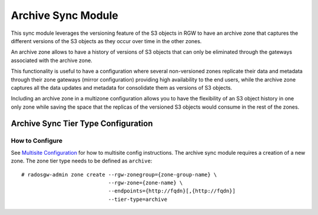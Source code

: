 ===================
Archive Sync Module
===================

.. versionadded:: Nautilus

This sync module leverages the versioning feature of the S3 objects in RGW to
have an archive zone that captures the different versions of the S3 objects
as they occur over time in the other zones.

An archive zone allows to have a history of versions of S3 objects that can
only be eliminated through the gateways associated with the archive zone.

This functionality is useful to have a configuration where several
non-versioned zones replicate their data and metadata through their zone
gateways (mirror configuration) providing high availability to the end users,
while the archive zone captures all the data updates and metadata for
consolidate them as versions of S3 objects.

Including an archive zone in a multizone configuration allows you to have the
flexibility of an S3 object history in one only zone while saving the space
that the replicas of the versioned S3 objects would consume in the rest of the
zones.



Archive Sync Tier Type Configuration
------------------------------------

How to Configure
~~~~~~~~~~~~~~~~

See `Multisite Configuration`_ for how to multisite config instructions. The
archive sync module requires a creation of a new zone. The zone tier type needs
to be defined as ``archive``:

::

    # radosgw-admin zone create --rgw-zonegroup={zone-group-name} \
                                --rgw-zone={zone-name} \
                                --endpoints={http://fqdn}[,{http://fqdn}]
                                --tier-type=archive

.. _Multisite Configuration: ./multisite

